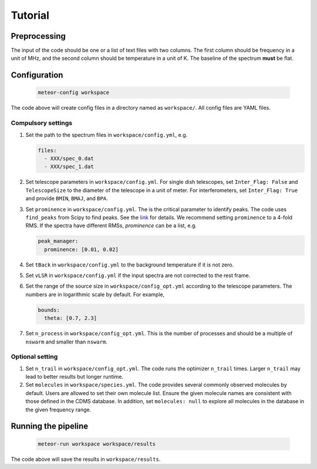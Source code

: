 Tutorial
========

Preprocessing
-------------
The input of the code should be one or a list of text files with two columns.
The first column should be frequency in a unit of MHz, and the second column
should be temperature in a unit of K. The baseline of the spectrum **must**
be flat.

Configuration
-------------

   .. code-block:: bash

      meteor-config workspace

The code above will create config files in a directory named as ``workspace/``.
All config files are YAML files.

Compulsory settings
^^^^^^^^^^^^^^^^^^^
#. Set the path to the spectrum files in ``workspace/config.yml``, e.g.

   .. code-block:: yaml

    files:
      - XXX/spec_0.dat
      - XXX/spec_1.dat

#. Set telescope parameters in ``workspace/config.yml``. For single dish
   telescopes, set ``Inter_Flag: False`` and ``TelescopeSize`` to the diameter
   of the telescope in a unit of meter. For interferometers, set
   ``Inter_Flag: True`` and provide ``BMIN``, ``BMAJ``, and ``BPA``.
#. Set ``prominence`` in ``workspace/config.yml``. The is the critical parameter
   to identify peaks. The code uses ``find_peaks`` from Scipy to find peaks.
   See the `link <https://docs.scipy.org/doc/scipy/reference/generated/scipy.signal.find_peaks.html>`__
   for details. We recommend setting ``prominence`` to a 4-fold RMS. If the
   spectra have different RMSs, `prominence` can be a list, e.g.

   .. code-block:: yaml

    peak_manager:
      prominence: [0.01, 0.02]

#. Set ``tBack`` in ``workspace/config.yml`` to the background temperature if it
   is not zero.
#. Set ``vLSR`` in ``workspace/config.yml`` if the input spectra are not
   corrected to the rest frame.
#. Set the range of the source size in ``workspace/config_opt.yml`` according to
   the telescope parameters. The numbers are in logarithmic scale by default.
   For example,

   .. code-block:: yaml

    bounds:
      theta: [0.7, 2.3]

#. Set ``n_process`` in ``workspace/config_opt.yml``. This is the number of
   processes and should be a multiple of ``nswarm`` and smaller than ``nswarm``.

Optional setting
^^^^^^^^^^^^^^^^
#. Set ``n_trail`` in ``workspace/config_opt.yml``. The code runs the optimizer
   ``n_trail`` times. Larger ``n_trail`` may lead to better results but longer
   runtime.
#. Set ``molecules`` in ``workspace/species.yml``. The code provides several
   commonly observed molecules by default. Users are allowed to set their own
   molecule list. Ensure the given molecule names are consistent with those
   defined in the CDMS database. In addition, set ``molecules: null`` to explore
   all molecules in the database in the given frequency range.

Running the pipeline
--------------------

   .. code-block:: bash

    meteor-run workspace workspace/results

The code above will save the results in ``workspace/results``.